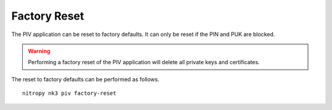 Factory Reset
=============

The PIV application can be reset to factory defaults.
It can only be reset if the PIN and PUK are blocked.

.. warning::
   Performing a factory reset of the PIV application will delete all private keys and certificates.

The reset to factory defaults can be performed as follows.

::

    nitropy nk3 piv factory-reset
